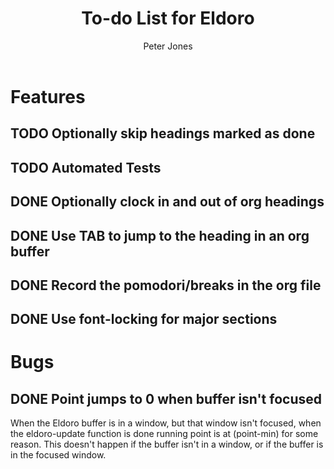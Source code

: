 #+title: To-do List for Eldoro
#+author: Peter Jones
#+startup: content

* Features
** TODO Optionally skip headings marked as done
** TODO Automated Tests
** DONE Optionally clock in and out of org headings 
   CLOSED: [2012-09-04 Tue 15:41]
** DONE Use TAB to jump to the heading in an org buffer
   CLOSED: [2012-09-04 Tue 15:26]
** DONE Record the pomodori/breaks in the org file
   CLOSED: [2012-09-04 Tue 13:03]
** DONE Use font-locking for major sections
   CLOSED: [2012-08-31 Fri 13:49]
* Bugs
** DONE Point jumps to 0 when buffer isn't focused
   CLOSED: [2012-09-04 Tue 14:36]
   When the Eldoro buffer is in a window, but that window isn't
   focused, when the eldoro-update function is done running point is
   at (point-min) for some reason.  This doesn't happen if the buffer
   isn't in a window, or if the buffer is in the focused window.
